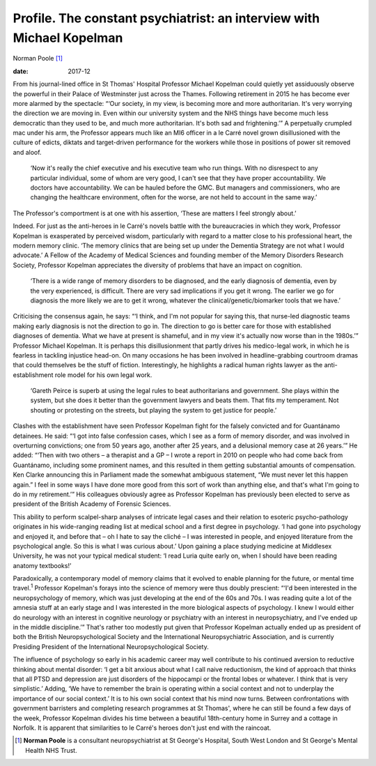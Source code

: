 ======================================================================
Profile. The constant psychiatrist: an interview with Michael Kopelman
======================================================================



Norman Poole [1]_

:date: 2017-12


.. contents::
   :depth: 3
..

From his journal-lined office in St Thomas' Hospital Professor Michael
Kopelman could quietly yet assiduously observe the powerful in their
Palace of Westminster just across the Thames. Following retirement in
2015 he has become ever more alarmed by the spectacle: “‘Our society, in
my view, is becoming more and more authoritarian. It's very worrying the
direction we are moving in. Even within our university system and the
NHS things have become much less democratic than they used to be, and
much more authoritarian. It's both sad and frightening.’” A perpetually
crumpled mac under his arm, the Professor appears much like an MI6
officer in a le Carré novel grown disillusioned with the culture of
edicts, diktats and target-driven performance for the workers while
those in positions of power sit removed and aloof.

   ‘Now it's really the chief executive and his executive team who run
   things. With no disrespect to any particular individual, some of whom
   are very good, I can't see that they have proper accountability. We
   doctors have accountability. We can be hauled before the GMC. But
   managers and commissioners, who are changing the healthcare
   environment, often for the worse, are not held to account in the same
   way.’

The Professor's comportment is at one with his assertion, ‘These are
matters I feel strongly about.’

Indeed. For just as the anti-heroes in le Carré's novels battle with the
bureaucracies in which they work, Professor Kopelman is exasperated by
perceived wisdom, particularly with regard to a matter close to his
professional heart, the modern memory clinic. ‘The memory clinics that
are being set up under the Dementia Strategy are not what I would
advocate.’ A Fellow of the Academy of Medical Sciences and founding
member of the Memory Disorders Research Society, Professor Kopelman
appreciates the diversity of problems that have an impact on cognition.

   ‘There is a wide range of memory disorders to be diagnosed, and the
   early diagnosis of dementia, even by the very experienced, is
   difficult. There are very sad implications if you get it wrong. The
   earlier we go for diagnosis the more likely we are to get it wrong,
   whatever the clinical/genetic/biomarker tools that we have.’

Criticising the consensus again, he says: “‘I think, and I'm not popular
for saying this, that nurse-led diagnostic teams making early diagnosis
is not the direction to go in. The direction to go is better care for
those with established diagnoses of dementia. What we have at present is
shameful, and in my view it's actually now worse than in the 1980s.’”
Professor Michael Kopelman. It is perhaps this disillusionment that
partly drives his medico-legal work, in which he is fearless in tackling
injustice head-on. On many occasions he has been involved in
headline-grabbing courtroom dramas that could themselves be the stuff of
fiction. Interestingly, he highlights a radical human rights lawyer as
the anti-establishment role model for his own legal work.

   ‘Gareth Peirce is superb at using the legal rules to beat
   authoritarians and government. She plays within the system, but she
   does it better than the government lawyers and beats them. That fits
   my temperament. Not shouting or protesting on the streets, but
   playing the system to get justice for people.’

Clashes with the establishment have seen Professor Kopelman fight for
the falsely convicted and for Guantánamo detainees. He said: “‘I got
into false confession cases, which I see as a form of memory disorder,
and was involved in overturning convictions; one from 50 years ago,
another after 25 years, and a delusional memory case at 26 years.’” He
added: “‘Then with two others – a therapist and a GP – I wrote a report
in 2010 on people who had come back from Guantánamo, including some
prominent names, and this resulted in them getting substantial amounts
of compensation. Ken Clarke announcing this in Parliament made the
somewhat ambiguous statement, “We must never let this happen again.” I
feel in some ways I have done more good from this sort of work than
anything else, and that's what I'm going to do in my retirement.’” His
colleagues obviously agree as Professor Kopelman has previously been
elected to serve as president of the British Academy of Forensic
Sciences.

This ability to perform scalpel-sharp analyses of intricate legal cases
and their relation to esoteric psycho-pathology originates in his
wide-ranging reading list at medical school and a first degree in
psychology. ‘I had gone into psychology and enjoyed it, and before that
– oh I hate to say the cliché – I was interested in people, and enjoyed
literature from the psychological angle. So this is what I was curious
about.’ Upon gaining a place studying medicine at Middlesex University,
he was not your typical medical student: ‘I read Luria quite early on,
when I should have been reading anatomy textbooks!’

Paradoxically, a contemporary model of memory claims that it evolved to
enable planning for the future, or mental time travel.\ :sup:`1`
Professor Kopelman's forays into the science of memory were thus doubly
prescient: “‘I'd been interested in the neuropsychology of memory, which
was just developing at the end of the 60s and 70s. I was reading quite a
lot of the amnesia stuff at an early stage and I was interested in the
more biological aspects of psychology. I knew I would either do
neurology with an interest in cognitive neurology or psychiatry with an
interest in neuropsychiatry, and I've ended up in the middle
discipline.’” That's rather too modestly put given that Professor
Kopelman actually ended up as president of both the British
Neuropsychological Society and the International Neuropsychiatric
Association, and is currently Presiding President of the International
Neuropsychological Society.

The influence of psychology so early in his academic career may well
contribute to his continued aversion to reductive thinking about mental
disorder: ‘I get a bit anxious about what I call naive reductionism, the
kind of approach that thinks that all PTSD and depression are just
disorders of the hippocampi or the frontal lobes or whatever. I think
that is very simplistic.’ Adding, ‘We have to remember the brain is
operating within a social context and not to underplay the importance of
our social context.’ It is to his own social context that his mind now
turns. Between confrontations with government barristers and completing
research programmes at St Thomas', where he can still be found a few
days of the week, Professor Kopelman divides his time between a
beautiful 18th-century home in Surrey and a cottage in Norfolk. It is
apparent that similarities to le Carré's heroes don't just end with the
raincoat.

.. [1]
   **Norman Poole** is a consultant neuropsychiatrist at St George's
   Hospital, South West London and St George's Mental Health NHS Trust.

